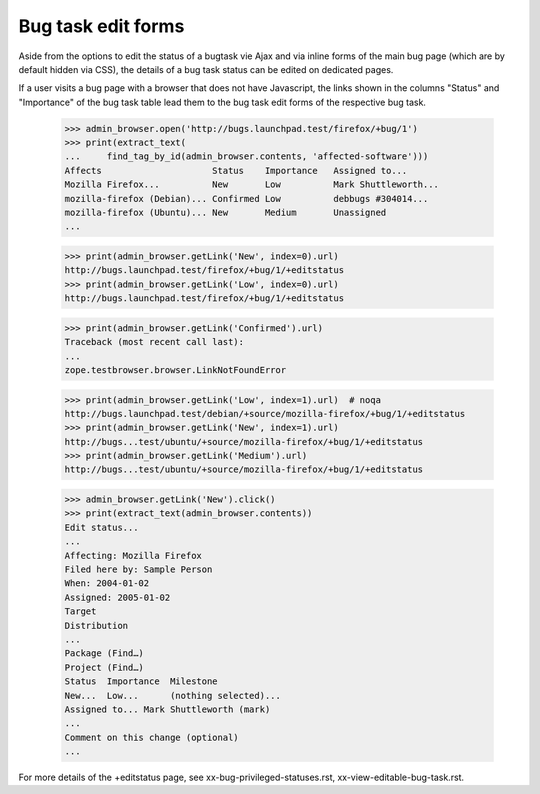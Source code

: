 Bug task edit forms
===================

Aside from the options to edit the status of a bugtask vie Ajax
and via inline forms of the main bug page (which are by default
hidden via CSS), the details of a bug task status can be edited
on dedicated pages.

If a user visits a bug page with a browser that does not have
Javascript, the links shown in the columns "Status" and "Importance"
of the bug task table lead them to the bug task edit forms of the
respective bug task.

    >>> admin_browser.open('http://bugs.launchpad.test/firefox/+bug/1')
    >>> print(extract_text(
    ...     find_tag_by_id(admin_browser.contents, 'affected-software')))
    Affects                     Status    Importance   Assigned to...
    Mozilla Firefox...          New       Low          Mark Shuttleworth...
    mozilla-firefox (Debian)... Confirmed Low          debbugs #304014...
    mozilla-firefox (Ubuntu)... New       Medium       Unassigned
    ...

    >>> print(admin_browser.getLink('New', index=0).url)
    http://bugs.launchpad.test/firefox/+bug/1/+editstatus
    >>> print(admin_browser.getLink('Low', index=0).url)
    http://bugs.launchpad.test/firefox/+bug/1/+editstatus

    >>> print(admin_browser.getLink('Confirmed').url)
    Traceback (most recent call last):
    ...
    zope.testbrowser.browser.LinkNotFoundError

    >>> print(admin_browser.getLink('Low', index=1).url)  # noqa
    http://bugs.launchpad.test/debian/+source/mozilla-firefox/+bug/1/+editstatus
    >>> print(admin_browser.getLink('New', index=1).url)
    http://bugs...test/ubuntu/+source/mozilla-firefox/+bug/1/+editstatus
    >>> print(admin_browser.getLink('Medium').url)
    http://bugs...test/ubuntu/+source/mozilla-firefox/+bug/1/+editstatus

    >>> admin_browser.getLink('New').click()
    >>> print(extract_text(admin_browser.contents))
    Edit status...
    ...
    Affecting: Mozilla Firefox
    Filed here by: Sample Person
    When: 2004-01-02
    Assigned: 2005-01-02
    Target
    Distribution
    ...
    Package (Find…)
    Project (Find…)
    Status  Importance  Milestone
    New...  Low...      (nothing selected)...
    Assigned to... Mark Shuttleworth (mark)
    ...
    Comment on this change (optional)
    ...

For more details of the +editstatus page, see xx-bug-privileged-statuses.rst,
xx-view-editable-bug-task.rst.

